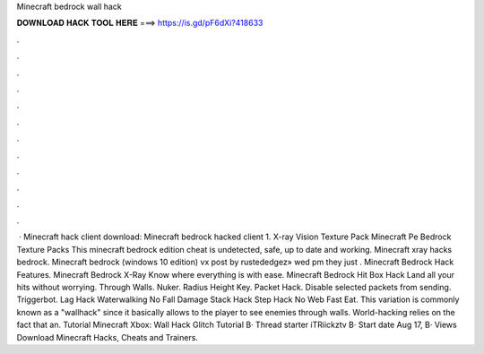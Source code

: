 Minecraft bedrock wall hack

𝐃𝐎𝐖𝐍𝐋𝐎𝐀𝐃 𝐇𝐀𝐂𝐊 𝐓𝐎𝐎𝐋 𝐇𝐄𝐑𝐄 ===> https://is.gd/pF6dXi?418633

.

.

.

.

.

.

.

.

.

.

.

.

 · Minecraft hack client download: Minecraft bedrock hacked client 1. X-ray Vision Texture Pack Minecraft Pe Bedrock Texture Packs This minecraft bedrock edition cheat is undetected, safe, up to date and working. Minecraft xray hacks bedrock. Minecraft bedrock (windows 10 edition) vx post by rustededgez» wed pm they just . Minecraft Bedrock Hack Features. Minecraft Bedrock X-Ray Know where everything is with ease. Minecraft Bedrock Hit Box Hack Land all your hits without worrying. Through Walls. Nuker. Radius Height Key. Packet Hack. Disable selected packets from sending. Triggerbot. Lag Hack Waterwalking No Fall Damage Stack Hack Step Hack No Web Fast Eat. This variation is commonly known as a "wallhack" since it basically allows to the player to see enemies through walls. World-hacking relies on the fact that an. Tutorial Minecraft Xbox: Wall Hack Glitch Tutorial В· Thread starter iTRiickztv В· Start date Aug 17, В· Views Download Minecraft Hacks, Cheats and Trainers.